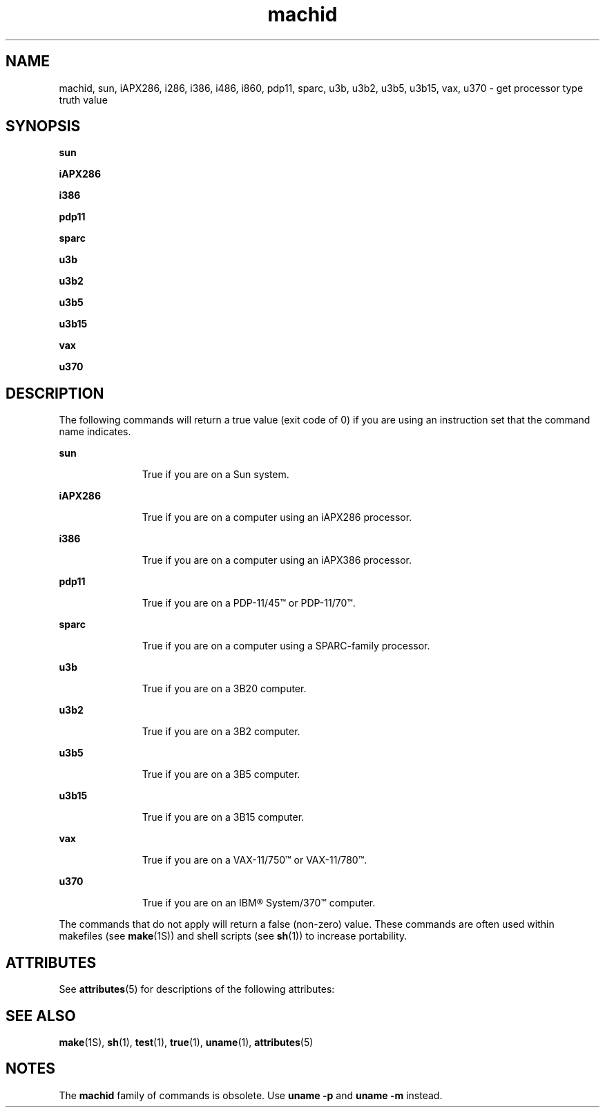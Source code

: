 '\" te
.\" Copyright 1989 AT&T
.\" Copyright (c) 1999, Sun Microsystems, Inc.
.\" Copyright (c) 2012-2013, J. Schilling
.\" Copyright (c) 2013, Andreas Roehler
.\"  All Rights Reserved
.\" CDDL HEADER START
.\"
.\" The contents of this file are subject to the terms of the
.\" Common Development and Distribution License ("CDDL"), version 1.0.
.\" You may only use this file in accordance with the terms of version
.\" 1.0 of the CDDL.
.\"
.\" A full copy of the text of the CDDL should have accompanied this
.\" source.  A copy of the CDDL is also available via the Internet at
.\" http://www.opensource.org/licenses/cddl1.txt
.\"
.\" When distributing Covered Code, include this CDDL HEADER in each
.\" file and include the License file at usr/src/OPENSOLARIS.LICENSE.
.\" If applicable, add the following below this CDDL HEADER, with the
.\" fields enclosed by brackets "[]" replaced with your own identifying
.\" information: Portions Copyright [yyyy] [name of copyright owner]
.\"
.\" CDDL HEADER END
.TH machid 1 "5 Jul 1990" "SunOS 5.11" "User Commands"
.SH NAME
machid, sun, iAPX286, i286, i386, i486, i860, pdp11, sparc, u3b, u3b2,
u3b5, u3b15, vax, u370 \- get processor type truth value
.SH SYNOPSIS
.LP
.nf
\fBsun\fR
.fi

.LP
.nf
\fBiAPX286\fR
.fi

.LP
.nf
\fBi386\fR
.fi

.LP
.nf
\fBpdp11\fR
.fi

.LP
.nf
\fBsparc\fR
.fi

.LP
.nf
\fBu3b\fR
.fi

.LP
.nf
\fBu3b2\fR
.fi

.LP
.nf
\fBu3b5\fR
.fi

.LP
.nf
\fBu3b15\fR
.fi

.LP
.nf
\fBvax\fR
.fi

.LP
.nf
\fBu370\fR
.fi

.SH DESCRIPTION
.sp
.LP
The following commands will return a true value (exit code of 0) if you are
using an instruction set that the command name indicates.
.sp
.ne 2
.mk
.na
.B sun
.ad
.RS 11n
.rt
True if you are on a Sun system.
.RE

.sp
.ne 2
.mk
.na
.B iAPX286
.ad
.RS 11n
.rt
True if you are on a computer using an iAPX286 processor.
.RE

.sp
.ne 2
.mk
.na
.B i386
.ad
.RS 11n
.rt
True if you are on a computer using an iAPX386 processor.
.RE

.sp
.ne 2
.mk
.na
.B pdp11
.ad
.RS 11n
.rt
 True if you are on a PDP-11/45\(tm or PDP-11/70\(tm.
.RE

.sp
.ne 2
.mk
.na
.B sparc
.ad
.RS 11n
.rt
True if you are on a computer using a SPARC-family processor.
.RE

.sp
.ne 2
.mk
.na
.B u3b
.ad
.RS 11n
.rt
True if you are on a 3B20 computer.
.RE

.sp
.ne 2
.mk
.na
.B u3b2
.ad
.RS 11n
.rt
True if you are on a 3B2 computer.
.RE

.sp
.ne 2
.mk
.na
.B u3b5
.ad
.RS 11n
.rt
True if you are on a 3B5 computer.
.RE

.sp
.ne 2
.mk
.na
.B u3b15
.ad
.RS 11n
.rt
True if you are on a 3B15 computer.
.RE

.sp
.ne 2
.mk
.na
.B vax
.ad
.RS 11n
.rt
True if you are on a VAX-11/750\(tm or VAX-11/780\(tm.
.RE

.sp
.ne 2
.mk
.na
.B u370
.ad
.RS 11n
.rt
True if you are on an IBM\(rg System/370\(tm computer.
.RE

.sp
.LP
The commands that do not apply will return a false (non-zero) value. These
commands are often used within makefiles (see
.BR make (1S))
and shell
scripts (see
.BR sh (1))
to increase portability.
.SH ATTRIBUTES
.sp
.LP
See
.BR attributes (5)
for descriptions of the following attributes:
.sp

.sp
.TS
tab() box;
cw(2.75i) |cw(2.75i)
lw(2.75i) |lw(2.75i)
.
ATTRIBUTE TYPEATTRIBUTE VALUE
_
AvailabilitySUNWcsu
.TE

.SH SEE ALSO
.sp
.LP
.BR make (1S),
.BR sh (1),
.BR test (1),
.BR true (1),
.BR uname (1),
.BR attributes (5)
.SH NOTES
.sp
.LP
The
.B machid
family of commands is obsolete. Use \fBuname -p\fR
and
.B "uname -m"
instead.
